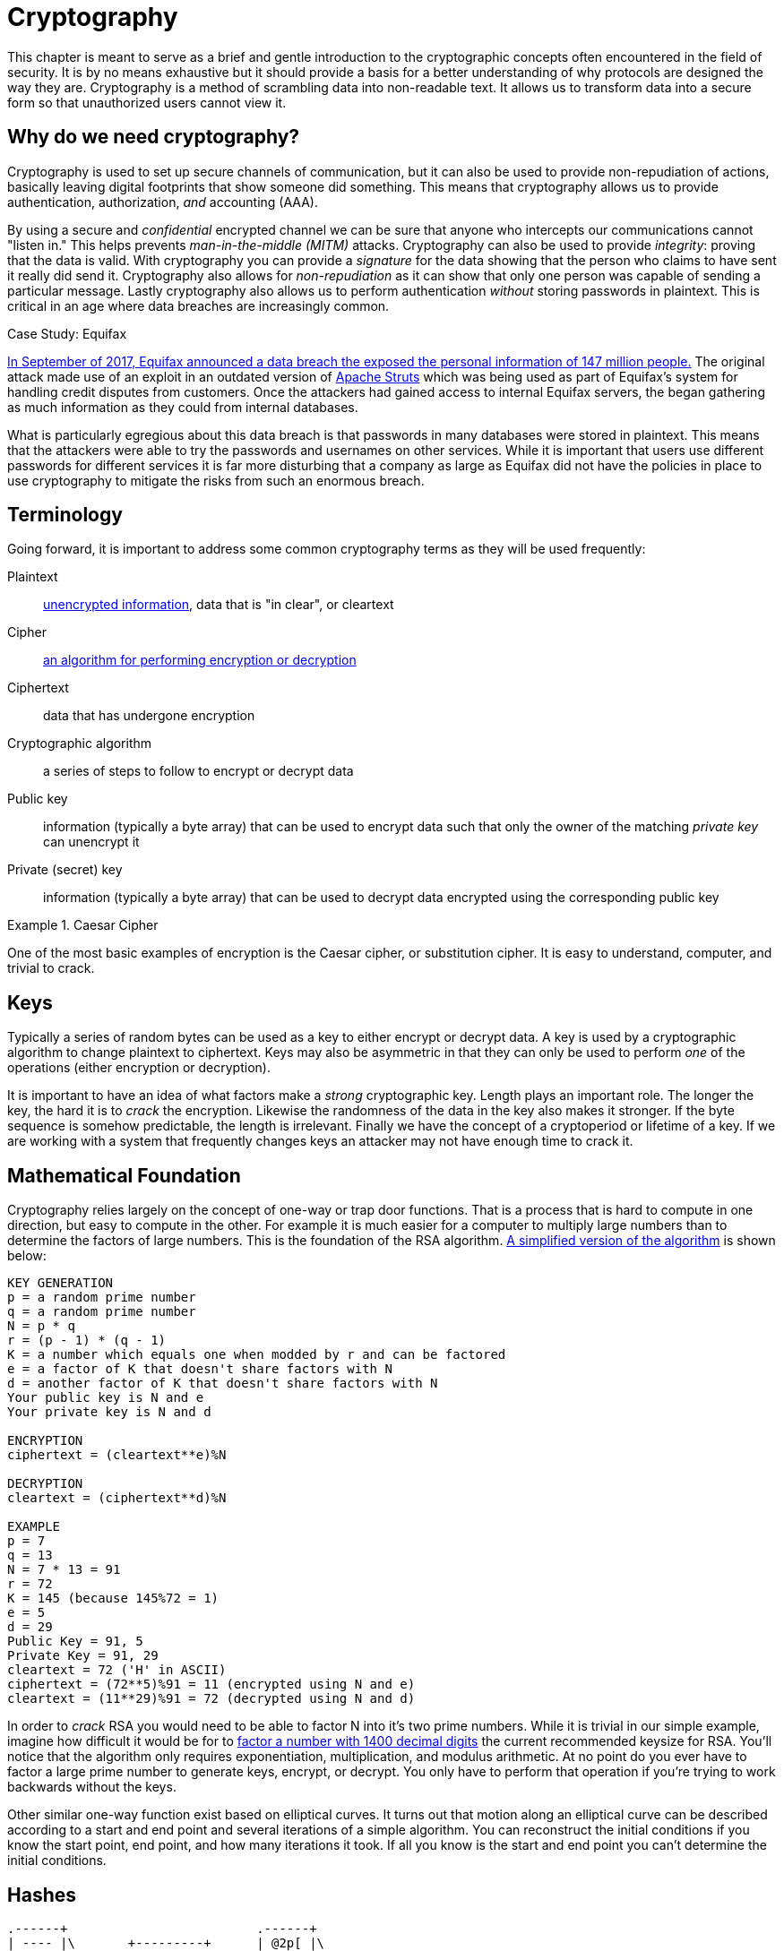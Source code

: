 = Cryptography

This chapter is meant to serve as a brief and gentle introduction to the cryptographic concepts often encountered in the field of security.
It is by no means exhaustive but it should provide a basis for a better understanding of why protocols are designed the way they are.
Cryptography is a method of scrambling data into non-readable text.
It allows us to transform data into a secure form so that unauthorized users cannot view it.

== Why do we need cryptography?

Cryptography is used to set up secure channels of communication, but it can also be used to provide non-repudiation of actions, basically leaving digital footprints that show someone did something.
This means that cryptography allows us to provide authentication, authorization, _and_ accounting (AAA).

By using a secure and _confidential_ encrypted channel we can be sure that anyone who intercepts our communications cannot "listen in." This helps prevents _man-in-the-middle (MITM)_ attacks.
Cryptography can also be used to provide _integrity_: proving that the data is valid. With cryptography you can provide a _signature_ for the data showing that the person who claims to have sent it really did send it.
Cryptography also allows for _non-repudiation_ as it can show that only one person was capable of sending a particular message. Lastly cryptography also allows us to perform authentication _without_ storing passwords in plaintext.
This is critical in an age where data breaches are increasingly common.

.Case Study: Equifax
****
https://www.ftc.gov/enforcement/cases-proceedings/refunds/equifax-data-breach-settlement[In September of 2017, Equifax announced a data breach the exposed the personal information of 147 million people.]
The original attack made use of an exploit in an outdated version of https://struts.apache.org/[Apache Struts] which was being used as part of Equifax's system for handling credit disputes from customers.
Once the attackers had gained access to internal Equifax servers, the began gathering as much information as they could from internal databases.

What is particularly egregious about this data breach is that passwords in many databases were stored in plaintext.
This means that the attackers were able to try the passwords and usernames on other services.
While it is important that users use different passwords for different services it is far more disturbing that a company as large as Equifax did not have the policies in place to use cryptography to mitigate the risks from such an enormous breach.
****

== Terminology

Going forward, it is important to address some common cryptography terms as they will be used frequently:

Plaintext::
    https://en.wikipedia.org/wiki/Plaintext[unencrypted information], data that is "in clear", or cleartext
Cipher::
    https://en.wikipedia.org/wiki/Cipher[an algorithm for performing encryption or decryption]
Ciphertext::
    data that has undergone encryption
Cryptographic algorithm::
    a series of steps to follow to encrypt or decrypt data
Public key::
    information (typically a byte array) that can be used to encrypt data such that only the owner of the matching _private key_ can unencrypt it
Private (secret) key::
    information (typically a byte array) that can be used to decrypt data encrypted using the corresponding public key

.Caesar Cipher
====
One of the most basic examples of encryption is the Caesar cipher, or substitution cipher.
It is easy to understand, computer, and trivial to crack.
====

== Keys

Typically a series of random bytes can be used as a key to either encrypt or decrypt data.
A key is used by a cryptographic algorithm to change plaintext to ciphertext.
Keys may also be asymmetric in that they can only be used to perform _one_ of the operations (either encryption or decryption).

It is important to have an idea of what factors make a _strong_ cryptographic key.
Length plays an important role.
The longer the key, the hard it is to _crack_ the encryption.
Likewise the randomness of the data in the key also makes it stronger.
If the byte sequence is somehow predictable, the length is irrelevant.
Finally we have the concept of a cryptoperiod or lifetime of a key.
If we are working with a system that frequently changes keys an attacker may not have enough time to crack it.

== Mathematical Foundation

Cryptography relies largely on the concept of one-way or trap door functions.
That is a process that is hard to compute in one direction, but easy to compute in the other.
For example it is much easier for a computer to multiply large numbers than to determine the factors of large numbers.
This is the foundation of the RSA algorithm.
https://www.cs.drexel.edu/~jpopyack/IntroCS/HW/RSAWorksheet.html[A simplified version of the algorithm] is shown below:

[source,text]
----
KEY GENERATION
p = a random prime number
q = a random prime number
N = p * q
r = (p - 1) * (q - 1)
K = a number which equals one when modded by r and can be factored
e = a factor of K that doesn't share factors with N
d = another factor of K that doesn't share factors with N
Your public key is N and e
Your private key is N and d 

ENCRYPTION
ciphertext = (cleartext**e)%N

DECRYPTION
cleartext = (ciphertext**d)%N

EXAMPLE
p = 7
q = 13
N = 7 * 13 = 91
r = 72
K = 145 (because 145%72 = 1)
e = 5
d = 29
Public Key = 91, 5
Private Key = 91, 29
cleartext = 72 ('H' in ASCII)
ciphertext = (72**5)%91 = 11 (encrypted using N and e)
cleartext = (11**29)%91 = 72 (decrypted using N and d) 
----

In order to _crack_ RSA you would need to be able to factor N into it's two prime numbers.
While it is trivial in our simple example, imagine how difficult it would be for to https://stackoverflow.com/questions/11832022/why-are-large-prime-numbers-used-in-rsa-encryption[factor a number with 1400 decimal digits] the current recommended keysize for RSA.
You'll notice that the algorithm only requires exponentiation, multiplication, and modulus arithmetic.
At no point do you ever have to factor a large prime number to generate keys, encrypt, or decrypt.
You only have to perform that operation if you're trying to work backwards without the keys.

Other similar one-way function exist based on elliptical curves.
It turns out that motion along an elliptical curve can be described according to a start and end point and several iterations of a simple algorithm.
You can reconstruct the initial conditions if you know the start point, end point, and how many iterations it took.
If all you know is the start and end point you can't determine the initial conditions.

== Hashes

[svgbob, hash, width=300, float=right]
....
.------+                         .------+
| ---- |\       +---------+      | @2p[ |\
| ---- +-+      | _|___|_ |      | bB#7 +-+
| ------ | ---> | _|___|_ | ---> | #!@lsf |
| ------ |      |  |   |  |      | 2g9*qR |
| ------ |      +---------+      | xG4nVp |
'--------'                       '--------'
Plain Text     Hash Function     Hashed Text
....

A hashing algorithm is a one-way function that creates hashed text from plaintext.
It is often used for data validation as a relatively small hash _digest_ or _signature_ can demonstrate the integrity of a large block of data.
Hashes can also be used so that sensitive information does not have to be stored in cleartext.
By storing a hash of a password, you can check to see if the correct password was entered without storing the password itself.
In the case of a data breach only the hashes are leaked and the attacker does not have access to the passwords to try with other services.

Two main families of hash algorithms are used: MD5 and SHA.
MD5 produces a 128-bit hash value and is still often used to verify data integrity.
The algorithm is technically cryptographically broken, but you may still see it in use.
The SHA family of algorithms consists of SHA-1, SHA-2, and SHA-3:

* SHA-1: 160 bits, similar to MD5, designed by the NSA, no longer approved for cryptographic use
* SHA-2: SHA-256 and SHA-512, very common with the number indicating the block size, designed by the NSA
* SHA-3: non-NSA designed, not widely adopted, similar numbering scheme as SHA-2 (SHA3-256, etc.)

Dictionary based attacks against password hashes are fairly common.
Typically software is used which generates a hash for every word in the dictionary and then compares that hash to what is stored on the compromised machine.
One way to combat this is through salting or adding random bits to each password.
When salting the bits are stored with the hash.
This forces a dictionary based attack to actively generate the hashes based on what the salt is as opposed to using a stored table (rainbow table) of all the possible hashes.
It can make attacks go from instant to days or even years depending on the complexity of the password.

An even better way of combating attacks against hashes is through a secret salt or _pepper_.
A pepper is a random value that is added to the password but not stored with the resulting hash.
The random value can be stored in a separate medium such as a hardware Security Module.

== Symmetric Encryption

[svgbob, symmetric, width=550, float=left]
....
.------+                           .------+                           .------+
| ---- |\         ___              | ---- |\         ___              | ---- |\
| ---- +-+       /   \_______      | ---- +-+       /   \_______      | ---- +-+
| ------ | ---> (  A  ______/ ---> | ------ | ---> (  A  ______/ ---> | ------ |
| ------ |       \___/             | ------ |       \___/             | ------ |
| ------ |                         | ------ |                         | ------ |
'--------'                         '--------'                         '--------'
Plaintext        Encryption        Ciphertext       Decryption        Plaintext
....

Symmetric encryption is probably the simplest encryption to understand in that it only uses a single key (in this case our key is labelled 'A') to encrypt or decrypt data.
Both parties need to know the private key in order to communicate.
It does pose a security risk in that if the channel used for key exchange is insecure, all of the messages can be decrypted.
That being said, given that it is simpler than many other forms of encryption, it is often used for secure communication or storage.

.One-time-pad
====
One-time-pad (OTP) is a rare example of a pen and paper, symmetric encryption scheme that cannot be cracked.
The difficulty in OTP mirrors the difficulty with all symmetric encryption, namely that pre-shared keys need to be exchanged at some point.

Imagine that a prisoner wishes to send encrypted messages to someone outside the prison.
To do so, they will make use of a copy of Harry Potter and the Sorcerer's Stone that they have in their cell.
The message they want to send is "DIG UP THE GOLD".
They turn to "Chapter One: The Boy Who Lived" and look up the first twelve letters in the chapter: MR AND MRS DURS.
For each letter of their message, they convert it to its number in the alphabet: 4 9 7 21 16 20 8 5 7 15 12 4 (DIG UP THE GOLD).
They do the same for the key they looked up in their book: 13 18 1 14 4 13 18 19 4 21 18 19 (MR AND MRS DURS).
Finally they add the two numbers to get their ciphertext: 17 27 8 35 20 33 26 24 11 36 30 23.

If the prisoner sends that ciphertext to someone on the outside who knows that they key is the first chapter of Harry Potter and the Sorcerer's Stone, they will be able to subtract the key from each of the numbers in the ciphertext and discover the plaintext message.
While theoretically unbreakable, anybody else who has the key can recover the text as well.
This means that using common keys like popular books make it trivial for a man-in-the-middle to decode the ciphertext.
After all, the warden probably knows every book that the prisoner has in their cell.

OTP has been used by spy agencies, often for communications between individuals via dead-drops.
In this situation tables of random characters printed in duplicate are exchanged as the key.
====

== Asymmetric Encryption

[svgbob, asymmetric, width=700]
....
.------+                              .------+                               .------+
| ---- |\         ______              | ---- |\         _______              | ---- |\
| ---- +-+       /      \_______      | ---- +-+       /       \_______      | ---- +-+
| ------ | ---> ( Public ______/ ---> | ------ | ---> ( Private ______/ ---> | ------ |
| ------ |       \______/             | ------ |       \_______/             | ------ |
| ------ |                            | ------ |                             | ------ |
'--------'                            '--------'                             '--------'
Plaintext         Encryption          Ciphertext        Decryption           Plaintext
....

An asymmetric encryption algorithm has actually already been demonstrated in the <<Mathematical Foundation>> section.
Asymmetric encryption has a public key which can be published anywhere and used to encrypt messages that only the holder of the private key, which is not published, can unencrypt.
For example if you want to receive encrypted emails you may make your https://gnupg.org/[GNU Privacy Guard (GPG)] public key available a https://keyserver.ubuntu.com/[public key server].
This would allow anyone to look up your public key, encrypt a message that only you can read, and send you the ciphertext.
Asymmetric encryption gets around the difficulties of key exchange via an untrusted channel (like email).
Unfortunately the cost of such a useful system is that asymmetric algorithms tend to be much slower that their symmetric counterparts.

== Stream Ciphers

Stream ciphers encode data one symbol at a time and produces one ciphertext symbol for each cleartext symbol.
Given that you can often use some sort of block encryption with a significantly small block size, stream encryption is not used as often.
Technically the OTP example, when used one symbol at a time, is a stream cipher.
The keys come in one symbol at a time, the cleartext comes in one symbol at a time, and an operation is performed (addition in the case of the example) to create the ciphertext.
Given a suitable keysize and a well-researched algorithm, stream ciphers can be just as secure as block ciphers.
That being said a stream cipher is usually more consistent in its runtime characteristics and typically consumes less memory
Unfortunately there are not as many well-researched algorithms and widely used stream ciphers.

== Block Ciphers

Block ciphers takes the data in, in blocks and use cipher blocks of the same size to perform the encryption.
It is very popular and there are many secure algorithms to choose from.
Unfortunately if the input data doesn't fit neatly into blocks of the same size, padding may be required, which takes up more space/memory and reduces the speed of the cipher.
As such the block encryption is often less performant than stream encryption.

=== Block Cipher Modes of Operation

There are several ways you can create your cipher blocks and depending on how you do it, various attacks are possible:

==== Electronic Codebook (ECB)

[.float-group]
--

[link=https://commons.wikimedia.org/w/index.php?curid=26434116]
image::ecb.svg[width=600, float=right]

The simplest mode of operation, data is divided into blocks and each block is encoded using a key.
Since the blocks are encoded the same way, identical blocks will give identical ciphertexts.
This makes it easier, given enough data, to determine what the key is.
--

==== Cipher block chaining (CBC)

[.float-group]
--

[link=https://commons.wikimedia.org/w/index.php?curid=26434096]
image::cbc.svg[width=600, float=left]

Starting with an initialization vector (IV) each block is XORed with part of the ciphertext of the previous block to create a chain of ciphertext that is constantly changing.
This means that identical blocks will result in _different_ ciphertexts.
This is the most common mode of operation, its weaknesses being that the algorithm cannot be run in parallel (sorry modern processors) and that the IV is a common attack target.
--

==== Counter (CTR)

[.float-group]
--

[link=https://commons.wikimedia.org/w/index.php?curid=26434109]
image::ctr.svg[width=600, float=right]

Instead of using an IV, CTR uses a nonce (random number that is the same for all blocks) and counter.
The counter is incremented with each block, meaning this mode can function in parallel.
CTR mode solves the problems of ECB while still providing an algorithm that can run quickly on modern machines.
--
  
==== Galois/Counter Mode (GCM)

[.float-group]
--

[link=https://commons.wikimedia.org/w/index.php?curid=74845777]
image::gcm.svg[width=400, float=left]

GCM uses a counter like CTR, but does not make use of a nonce.
Instead an IV is used with the inititial counter.
GCM also generates a message authentication code (MAC) for each block to verify the integrity of the block.
This combination makes for a modern, robust algorithm that is gaining rapid adoption.
--

.Case Study: Exploiting Non-Rolling Codes
****
The importance of non-repeating codes, such as the counter codes used in the CTR and GCM block cipher modes of operation can be highlighted through analysis of another important technology that uses codes: keyless entry systems.
When garage door openers first came on to the market, the remote would broadcast a single code that the receiver was programmed to recognize as correct.
This meant that anyone listening in could easily get the code and replay the code to open the garage door with their own device.footnote:[In actuality the code space was so small that you could even easily create a device to cycle through all possible codes in under a minute.] To combat this, companies began using https://en.wikipedia.org/wiki/Rolling_code[rolling codes] in their remotes and receivers. Given the same seed a rolling code allows each device to generate a sequence of codes that are exactly the same. The remote will use the next code in a sequence every time the button is hit. The receiver will validate the recieved code if it matches any of the next several codes in the sequence (in case the button was hit a few times out of range). This effectively mitigates the replay attack.

Given that this was implemented in the 1980s with garage door remotes, you would assume car manufacturers employ the same technology in their remotes.
In a case of "everything old is new again" this isn't true.
https://github.com/HackingIntoYourHeart/Unoriginal-Rice-Patty/blob/main/README.md[Blake Berry (HackingIntoYourHeart) discovered that several makes and models of cars are actually still vulnerable to a replay attack.]

Sammy Kamkar also discovered a vulnerablility for rolling codes, named RollJam, which he demonstrated at DEF CON 23.
Kamkar's device jams signals sent by a keyfob, while recording the codes being sent.
Once it has two codes recorded, presumably from the victim pressing the button multiple times, it stops jamming, sends out the first code to unlock the car and stores the second code to unlock the car at a later time. 
****

== Encryption Examples

=== RSA

RSA is an asymmetric encryption standard developed in 1977 that is still very popular.
Its trapdoor function is based on the difficulty of factoring large numbers.
The name RSA comes from the names of the authors of the system: Ron Rivest, Adi Shamir, and Leonard Adleman.

=== Advanced Encryption Standard (AES)

AES is a symmetric block cipher developed in 1998 to supersede the less secure Data Encryption Standard (DES). 
AES works on 128 bit blocks of data, performing multiple rounds of substitution-permutation to encrypt data.
You will find AES used to encrypt network traffic (as is the case in a virtual private network), data stored to disk (disk encryption), or computer game data that is saved to storage.
AES is a _very_ common cipher.

=== Elliptic-curve Cryptography (ECC)

ECC is an asymmetric encryption scheme that is quite fast and easy to computer.
It is rapidly becoming the go to choice for digital signatures and key exchanges, gaining adopting starting in 2004.
ECC is based on the geometry of a pre-determined set of curves (some examples can be found http://www.secg.org/sec2-v2.pdf[here]), which can be used to create a trapdoor function.

=== Diffie-Hellman Key Exchange

[.float-group]
--

[link=https://commons.wikimedia.org/w/index.php?curid=17063048]
image::dh.svg[width=300, float=right]

Given the slow nature of asymmetric algorithms, often an application such as a VPN will choose to use asymmetric cryptography to exchange a shared secret key and then use that secret key with a faster symmetric algorithm such as AES.
Diffie-Hellman does exactly that and was first published in 1976.
Diffie-Hellman key exchange uses the same mathematical concepts as RSA, exponentiation and modulus arithmetic, to great effect, but to visualize what is happening a metaphor of secret color mixing is used (see the included diagram).
It is important to remember that because the medium of exchange may be slow a DH key exchange is designed to generate minimal traffic.
--

=== Digital Certificates

=== Blockchain

=== Trusted Platform Module (TPM) / Hardware Security Module (HSM)

=== Steganography

== Review

=== Labs

.Hash it Out
[lab]
--
A _hash_ is a one-way cryptographic function that produces a _unique_ set of characters for a given _message_.
In a perfect world, given a hash you should _not_ be able to determine what the original message was, but given a hash and the original message you can check that the hash matches the message.
Before we dive into the uses of a hash, lets try to further understand it by looking at a simple and consequently poor hashing algorithm.footnote:[This algorithm is so poor that it may be a stretch even to call it a hashing algorithm. That being said, it is being used as a tool to explain what hashes are.]

*Anagram Hash*

Let's assume we wanted to hash the message "Hello from Karl" so that we can have a string of characters the uniquely represent that phrase.
One way to do it would be to strip all the punctuation in the message, make everything lowercase, and then arrange all the letters alphabetically.
"Hello from Karl" becomes "aefhklllmoorr".
You can think of it like saying, "There is one 'a' in the message, one 'e' in the message, one 'f' in the message', one 'k' in the message, three 'l's in the message...
Now our hash, "aefhklllmoorr", can be used to uniquely identify the phrase.

Now assume Karl wants to send us a message but he can't trust the person sending the message.
He could use the untrusted party to send us the message and then put the hash someplace public like on a website.
We could use the hash to know the message came from Karl _and_ if anyone else got the hash they would not be able to discern the message because a hash is a one-way function.
"aefhklllmoorr" reveals very little about the message, but it can be used to check its accuracy.

Hopefully this is beginning to show the power of hashes.
Now lets examine another very common usecase and find out exactly why this is a terrible algorithm.

Assume you run a website where a user uses a password to log in.
You want to make sure users are using their password when they log in, but you do not want to store the password on your website.
This is quite common.
If you website was breached you don't want to leak a bunch of people's passwords.
What do you do?
What you could do is store a hash of their password, hash the password when they try to login, and compare the hashes.
For example if our password was "password" using our basic hash algorithm the hash would be "adoprssw".
We could store "adoprssw" in our database, use it for comparison during login, and if someone were to ever steal the data in our database they wouldn't know that the original password is "password".
This may prevent an attacker from exploiting the fact that many people use the same password on multiple sites.

The problem is that there are many things that hash to "adoprssw" including "wordpass", "drowsaps", or even the hash we're storing: "adoprssw".
When multiple messages have the same hash it is referred to as a _collision_ and this particular algorithm is useless because it generates so many of them.

[IMPORTANT.deliverable]
====
What would the anagram hash of "AlwaysDancing" be?
====

Now that we understand what hashes do and to some extant how they are possible, lets look at a much more useful hash function.

*MD5*

For this section, we are going to be using Docker and a terminal.
https://docs.docker.com/get-docker/[Please follow these directions for installing Docker.]
For Windows you can use the https://www.microsoft.com/en-us/p/windows-terminal/9n0dx20hk701[Windows Terminal app] and in MacOS you can use the preinstalled Terminal app.
Gray boxes show the commands as typed into the terminal with typical output where possible.
Your prompt (the part shown before the command) may differ depending on your OS.

Start by running a BASH shell on an Ubuntu Linux container:

[source,console]
----
ryan@R90VJ3MK:/windir/c/Users/rxt1077/it230/docs$ docker run -it ubuntu bash <1>
root@8e0962021f85:/# <2>
----
<1> Here we are using the Docker run command to interactively (-it) run bash on the Ubuntu
<2> Notice the new prompt showing that we are root on this container

MD5 is a message-digest algorithm that produces significantly better hashes than our Anagram algorithm.
Most Linux distributions include a simple utility for creating an MD5 hash based on a file's contents.
This command is named md5sum.
Typically this is used to detect if a file has been tampered with.
A website may provide links to download software as well as an MD5 hash of the files so that you know what you've downloaded is correct.
Similarly a security system may keep md5sums (MD5 hashes) of certain critical files to determine if they have been tampered with by malware.
Let's practice taking the md5sum of the `/etc/passwd` file:

[source,console]
----
root@8e0962021f85:/# md5sum /etc/passwd
9911b793a6ca29ad14ab9cb40671c5d7  /etc/passwd <1>
----
<1> The first part of this line is the MD5 hash, the second part is the file name

Now we'll make a file with _your_ first name in it and store it in /tmp/name.txt:

[source,console]
----
root@8e0962021f85:/# echo "<your_name>" >> /tmp/name.txt <1>
----
<1> Substitute your actual first name for <your_name>

[IMPORTANT.deliverable]
====
What is the md5sum of `/tmp/name.txt`?
====

For our final activity, lets take a look at some of the weaknesses of hashes.

*Hash Cracking*

Passwords in a Linux system are hashed and stored in the `/etc/shadow` file.
Let's create a user, give them a simple password, and print out the contents of that file to see how it looks:

[source,console]
----
root@8e0962021f85:/# useradd karl
root@8e0962021f85:/# passwd karl
New password: <1>
Retype new password: <2>
passwd: password updated successfully
root@8e0962021f85:/# cat /etc/shadow
root:*:18866:0:99999:7:::
daemon:*:18866:0:99999:7:::
bin:*:18866:0:99999:7:::
sys:*:18866:0:99999:7:::
sync:*:18866:0:99999:7:::
games:*:18866:0:99999:7:::
man:*:18866:0:99999:7:::
lp:*:18866:0:99999:7:::
mail:*:18866:0:99999:7:::
news:*:18866:0:99999:7:::
uucp:*:18866:0:99999:7:::
proxy:*:18866:0:99999:7:::
www-data:*:18866:0:99999:7:::
backup:*:18866:0:99999:7:::
list:*:18866:0:99999:7:::
irc:*:18866:0:99999:7:::
gnats:*:18866:0:99999:7:::
nobody:*:18866:0:99999:7:::
_apt:*:18866:0:99999:7:::
karl:$6$A52NvzxmRoUpGksY$b8yzhXN1B4HM5ULw.QTSVB2s8yJuuC1XTtu7i8fopIy/kbIOmhB2LZ8O2oD5KdBTo1vZic00RYAupPRiqyC1d.:18871:0:99999:7::: <3>
----
<1> At this prompt type `test`, it will _not_ be echoed to the screen
<2> At this prompt retype `test`
<3> As you can see here the `karl` user has a long hash immediately after their username

One of the problems with hashes are that if people choose simple passwords, like `test`, they can be easily cracked by a program that takes a wordlist of common passwords, generates their hashes, and then checks to see if the hash is the same.
While a hash may be a one-way function, it is still subject to this type of attack.
We're going to install a program called https://www.openwall.com/john/[John the Ripper] on our container and do exactly that:

[source,console]
----
root@8e0962021f85:/# apt-get update <1>
Get:1 http://security.ubuntu.com/ubuntu focal-security InRelease [114 kB]
Get:2 http://archive.ubuntu.com/ubuntu focal InRelease [265 kB]
Get:3 http://security.ubuntu.com/ubuntu focal-security/restricted amd64 Packages [488 kB]
Get:4 http://security.ubuntu.com/ubuntu focal-security/multiverse amd64 Packages [30.1 kB]
Get:5 http://security.ubuntu.com/ubuntu focal-security/main amd64 Packages [1037 kB]
Get:6 http://archive.ubuntu.com/ubuntu focal-updates InRelease [114 kB]
Get:7 http://archive.ubuntu.com/ubuntu focal-backports InRelease [101 kB]
Get:8 http://security.ubuntu.com/ubuntu focal-security/universe amd64 Packages [790 kB]
Get:9 http://archive.ubuntu.com/ubuntu focal/restricted amd64 Packages [33.4 kB]
Get:10 http://archive.ubuntu.com/ubuntu focal/universe amd64 Packages [11.3 MB]
Get:11 http://archive.ubuntu.com/ubuntu focal/multiverse amd64 Packages [177 kB]
Get:12 http://archive.ubuntu.com/ubuntu focal/main amd64 Packages [1275 kB]
Get:13 http://archive.ubuntu.com/ubuntu focal-updates/main amd64 Packages [1479 kB]
Get:14 http://archive.ubuntu.com/ubuntu focal-updates/restricted amd64 Packages [535 kB]
Get:15 http://archive.ubuntu.com/ubuntu focal-updates/multiverse amd64 Packages [33.4 kB]
Get:16 http://archive.ubuntu.com/ubuntu focal-updates/universe amd64 Packages [1068 kB]
Get:17 http://archive.ubuntu.com/ubuntu focal-backports/universe amd64 Packages [6324 B]
Get:18 http://archive.ubuntu.com/ubuntu focal-backports/main amd64 Packages [2668 B]
Fetched 18.9 MB in 22s (869 kB/s)
Reading package lists... Done
root@8e0962021f85:/# apt-get install john <2>
Reading package lists... Done
Building dependency tree
Reading state information... Done
The following additional packages will be installed:
  john-data
Suggested packages:
  wordlist
The following NEW packages will be installed:
  john john-data
0 upgraded, 2 newly installed, 0 to remove and 0 not upgraded.
Need to get 4466 kB of archives.
After this operation, 7875 kB of additional disk space will be used.
Do you want to continue? [Y/n] y <3>
Get:1 http://archive.ubuntu.com/ubuntu focal/main amd64 john-data all 1.8.0-2build1 [4276 kB]
Get:2 http://archive.ubuntu.com/ubuntu focal/main amd64 john amd64 1.8.0-2build1 [189 kB]
Fetched 4466 kB in 7s (683 kB/s)
debconf: delaying package configuration, since apt-utils is not installed
Selecting previously unselected package john-data.
(Reading database ... 4127 files and directories currently installed.)
Preparing to unpack .../john-data_1.8.0-2build1_all.deb ...
Unpacking john-data (1.8.0-2build1) ...
Selecting previously unselected package john.
Preparing to unpack .../john_1.8.0-2build1_amd64.deb ...
Unpacking john (1.8.0-2build1) ...
Setting up john-data (1.8.0-2build1) ...
Setting up john (1.8.0-2build1) ...
----
<1> We start by updating the available package list
<2> We then install the program
<3> You must interactively press `Y` here to continue the installation

Now that we have John the Ripper installed, we can use the default wordlist to try and determine what the password is that matches karl's hash in `/etc/shadow`:

[source,console]
----
root@8e0962021f85:/# john --wordlist=/usr/share/john/password.lst /etc/shadow
Loaded 1 password hash (crypt, generic crypt(3) [?/64])
Press 'q' or Ctrl-C to abort, almost any other key for status
test             (karl)
1g 0:00:00:01 100% 0.6211g/s 178.8p/s 178.8c/s 178.8C/s lacrosse..pumpkin
Use the "--show" option to display all of the cracked passwords reliably
Session completed
----

Given that `test` is in the included common password wordlist, `/usr/share/john/password.lst`, you will quickly find that John the Ripper figures out that karl's password is `test`.
John the Ripper can also run incrementally though all the possible character combinations, but it takes much longer.
To help make these types of attacks more difficult, every hash in `/etc/shadow` is built off of a random number.
This number is called a _salt_ and is stored with the hash.
This means that instead of just trying one hash for each word in the wordlist, the hash cracker must try every possible salt for every word in the wordlist, slowing things down significantly.
Modern hash crackers may use https://en.wikipedia.org/wiki/Rainbow_table[rainbow tables] so that all of the possible hashes have already been computed.
These tables may take up terabytes of disk space, but can make cracking even complicated hashes much simpler.

Let's use https://www.mkssoftware.com/docs/man1/openssl_passwd.1.asp[the openssl passwd command] to show that `test` is the actual password.
Note that the salt is stored in between the second set of `$` in the karl users line in `/etc/shadow`.
The number in between the first set of `$` is the version of the hashing algorithm being used, six in our case.
Your salt _will be different_ so when you execute these commands you will need to copy and paste it accordingly.

[source,console]
----
root@e6e96ae9488c:/# apt-get install openssl
Reading package lists... Done
Building dependency tree
Reading state information... Done
The following additional packages will be installed:
  libssl1.1
Suggested packages:
  ca-certificates
The following NEW packages will be installed:
  libssl1.1 openssl
0 upgraded, 2 newly installed, 0 to remove and 0 not upgraded.
Need to get 1941 kB of archives.
After this operation, 5411 kB of additional disk space will be used.
Do you want to continue? [Y/n] <1>
Get:1 http://archive.ubuntu.com/ubuntu focal-updates/main amd64 libssl1.1 amd64 1.1.1f-1ubuntu2.8 [1320 kB]
Get:2 http://archive.ubuntu.com/ubuntu focal-updates/main amd64 openssl amd64 1.1.1f-1ubuntu2.8 [620 kB]
Fetched 1941 kB in 3s (706 kB/s)
debconf: delaying package configuration, since apt-utils is not installed
Selecting previously unselected package libssl1.1:amd64.
(Reading database ... 4127 files and directories currently installed.)
Preparing to unpack .../libssl1.1_1.1.1f-1ubuntu2.8_amd64.deb ...
Unpacking libssl1.1:amd64 (1.1.1f-1ubuntu2.8) ...
Selecting previously unselected package openssl.
Preparing to unpack .../openssl_1.1.1f-1ubuntu2.8_amd64.deb ...
Unpacking openssl (1.1.1f-1ubuntu2.8) ...
Setting up libssl1.1:amd64 (1.1.1f-1ubuntu2.8) ...
debconf: unable to initialize frontend: Dialog
debconf: (No usable dialog-like program is installed, so the dialog based frontend cannot be used. at /usr/share/perl5/Debconf/FrontE
nd/Dialog.pm line 76.)
debconf: falling back to frontend: Readline
debconf: unable to initialize frontend: Readline
debconf: (Can't locate Term/ReadLine.pm in @INC (you may need to install the Term::ReadLine module) (@INC contains: /etc/perl /usr/lo
cal/lib/x86_64-linux-gnu/perl/5.30.0 /usr/local/share/perl/5.30.0 /usr/lib/x86_64-linux-gnu/perl5/5.30 /usr/share/perl5 /usr/lib/x86_
64-linux-gnu/perl/5.30 /usr/share/perl/5.30 /usr/local/lib/site_perl /usr/lib/x86_64-linux-gnu/perl-base) at /usr/share/perl5/Debconf
/FrontEnd/Readline.pm line 7.)
debconf: falling back to frontend: Teletype
Setting up openssl (1.1.1f-1ubuntu2.8) ...
Processing triggers for libc-bin (2.31-0ubuntu9.2) ...
root@e6e96ae9488c:/# cat /etc/shadow <2>
root:*:18866:0:99999:7:::
daemon:*:18866:0:99999:7:::
bin:*:18866:0:99999:7:::
sys:*:18866:0:99999:7:::
sync:*:18866:0:99999:7:::
games:*:18866:0:99999:7:::
man:*:18866:0:99999:7:::
lp:*:18866:0:99999:7:::
mail:*:18866:0:99999:7:::
news:*:18866:0:99999:7:::
uucp:*:18866:0:99999:7:::
proxy:*:18866:0:99999:7:::
www-data:*:18866:0:99999:7:::
backup:*:18866:0:99999:7:::
list:*:18866:0:99999:7:::
irc:*:18866:0:99999:7:::
gnats:*:18866:0:99999:7:::
nobody:*:18866:0:99999:7:::
_apt:*:18866:0:99999:7:::
karl:$6$A52NvzxmRoUpGksY$b8yzhXN1B4HM5ULw.QTSVB2s8yJuuC1XTtu7i8fopIy/kbIOmhB2LZ8O2oD5KdBTo1vZic00RYAupPRiqyC1d.:18871:0:99999:7::: <3>
root@e6e96ae9488c:/# openssl passwd -6 -salt A52NvzxmRoUpGksY test <4>
$6$A52NvzxmRoUpGksY$b8yzhXN1B4HM5ULw.QTSVB2s8yJuuC1XTtu7i8fopIy/kbIOmhB2LZ8O2oD5KdBTo1vZic00RYAupPRiqyC1d. <5>
----
<1> Don't forget to hit `y`
<2> `cat` is a command that prints the contents of a file
<3> My salt is `A52NvzxmRoUpGksY` but yours will be different!
<4> We know from John the Ripper that the password is `test` if you look at the hash it should match what is in `/etc/shadow`

[IMPORTANT.deliverable]
====
Submit a screenshot with your lab showing that the output of the openssl command matches the hash in /etc/shadow
====

--
